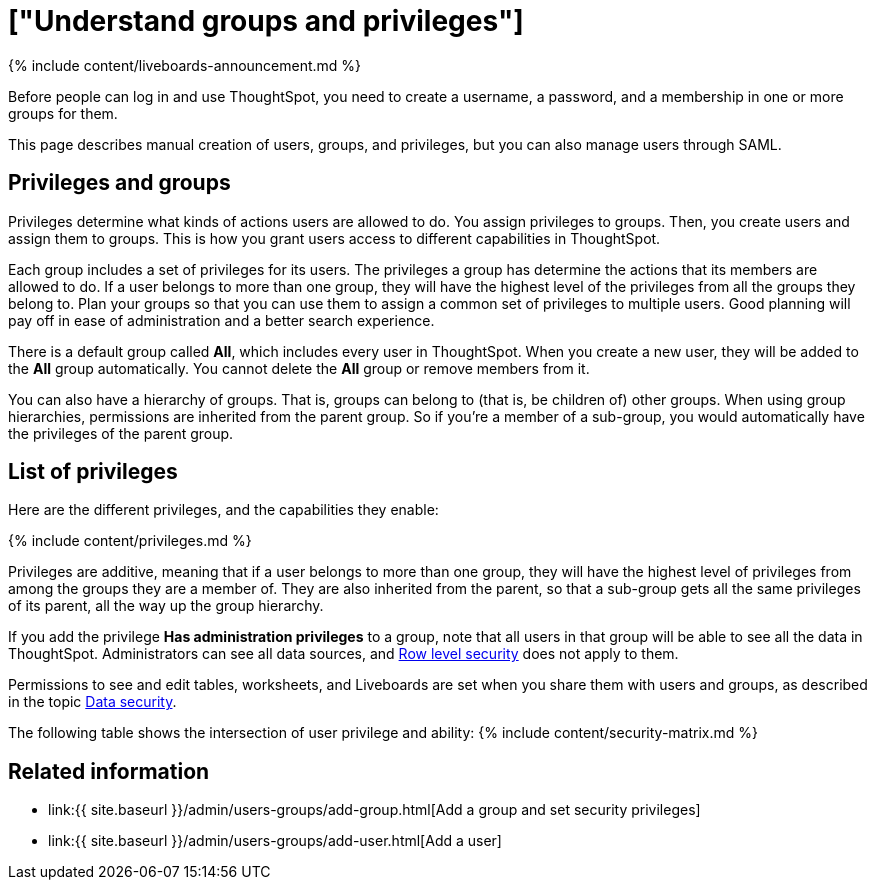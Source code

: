 = ["Understand groups and privileges"]
:last_updated: 11/05/2021
:permalink: /:collection/:path.html
:sidebar: mydoc_sidebar
:summary: Creating groups and assigning users to them makes privilege management easier.

{% include content/liveboards-announcement.md %}

Before people can log in and use ThoughtSpot, you need to create a username, a password, and a membership in one or more groups for them.

This page describes manual creation of users, groups, and privileges, but you can also manage users through SAML.

== Privileges and groups

Privileges determine what kinds of actions users are allowed to do.
You assign privileges to groups.
Then, you create users and assign them to groups.
This is how you grant users access to different capabilities in ThoughtSpot.

Each group includes a set of privileges for its users.
The privileges a group has determine the actions that its members are allowed to do.
If a user belongs to more than one group, they will have the highest level of the privileges from all the groups they belong to.
Plan your groups so that you can use them to assign a common set of privileges to multiple users.
Good planning will pay off in ease of administration and a better search experience.

There is a default group called *All*, which includes every user in ThoughtSpot.
When you create a new user, they will be added to the *All* group automatically.
You cannot delete the *All* group or remove members from it.

You can also have a hierarchy of groups.
That is, groups can belong to (that is, be children of) other groups.
When using group hierarchies, permissions are inherited from the parent group.
So if you're a member of a sub-group, you would automatically have the privileges of the parent group.

== List of privileges

Here are the different privileges, and the capabilities they enable:

{% include content/privileges.md %}

Privileges are additive, meaning that if a user belongs to more than one group, they will have the highest level of privileges from among the groups they are a member of.
They are also inherited from the parent, so that a sub-group gets all the same privileges of its parent, all the way up the group hierarchy.

If you add the privilege *Has administration privileges* to a group, note that all users in that group will be able to see all the data in ThoughtSpot.
Administrators can see all data sources, and xref:security-rls.adoc#[Row level security] does not apply to them.

Permissions to see and edit tables, worksheets, and Liveboards are set when you share them with users and groups, as described in the topic xref:data-security.adoc#[Data security].

The following table shows the intersection of user privilege and ability: {% include content/security-matrix.md %}

== Related information

* link:{{ site.baseurl }}/admin/users-groups/add-group.html[Add a group and set security privileges]
* link:{{ site.baseurl }}/admin/users-groups/add-user.html[Add a user]
